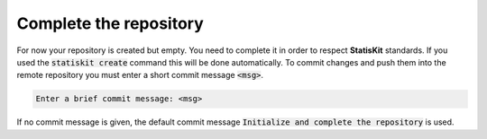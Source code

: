 .. _create_complete:

Complete the repository
=======================

For now your repository is created but empty.
You need to complete it in order to respect **StatisKit** standards.
If you used the :code:`statiskit create` command this will be done automatically.
To commit changes and push them into the remote repository you must enter a short commit message :code:`<msg>`.

.. code-block:: console

    Enter a brief commit message: <msg>
    
If no commit message is given, the default commit message :code:`Initialize and complete the repository` is used.

.. todo::

    Add more informations about repository structure

